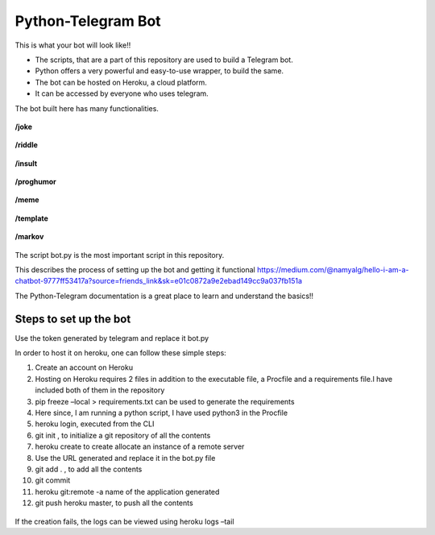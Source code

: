 Python-Telegram Bot
===================

|checkout|

.. figure:: Lol.PNG
   :alt: Image

This is what your bot will look like!!

-  The scripts, that are a part of this repository are used to build a
   Telegram bot.
-  Python offers a very powerful and easy-to-use wrapper, to build the
   same.
-  The bot can be hosted on Heroku, a cloud platform.
-  It can be accessed by everyone who uses telegram.

The bot built here has many functionalities.

.. figure:: bot_can_do.PNG
   :alt: Image

**/joke**

.. figure:: joke.PNG
   :alt: Image

**/riddle**

.. figure:: riddle.PNG
   :alt: Image

**/insult**

.. figure:: insult.PNG
   :alt: Image

**/proghumor**

.. figure:: proghumor.PNG
   :alt: Image

**/meme**

.. figure:: meme.PNG
   :alt: Image

**/template**

.. figure:: template.PNG
   :alt: Image

**/markov**

.. figure:: markov.PNG
   :alt: Image

The script bot.py is the most important script in this repository.

This describes the process of setting up the bot and getting it
functional
https://medium.com/@namyalg/hello-i-am-a-chatbot-9777ff53417a?source=friends_link&sk=e01c0872a9e2ebad149cc9a037fb151a

The Python-Telegram documentation is a great place to learn and
understand the basics!!

Steps to set up the bot
-----------------------

Use the token generated by telegram and replace it bot.py

In order to host it on heroku, one can follow these simple steps:

#. Create an account on Heroku
#. Hosting on Heroku requires 2 files in addition to the executable file, a Procfile and a requirements file.I have included both of them in the repository
#. pip freeze –local > requirements.txt can be used to generate the requirements
#. Here since, I am running a python script, I have used python3 in the Procfile
#. heroku login, executed from the CLI
#. git init , to initialize a git repository of all the contents
#. heroku create to create allocate an instance of a remote server
#. Use the URL generated and replace it in the bot.py file
#. git add . , to add all the contents
#. git commit
#. heroku git:remote -a name of the application generated
#. git push heroku master, to push all the contents

.. figure:: commit.PNG
   :alt: Image

If the creation fails, the logs can be viewed using heroku logs –tail

.. |checkout| image:: https://forthebadge.com/images/badges/check-it-out.svg
  :target: https://github.com/HarshCasper/Rotten-Scripts/tree/master/Python/Telegram_Bot/

